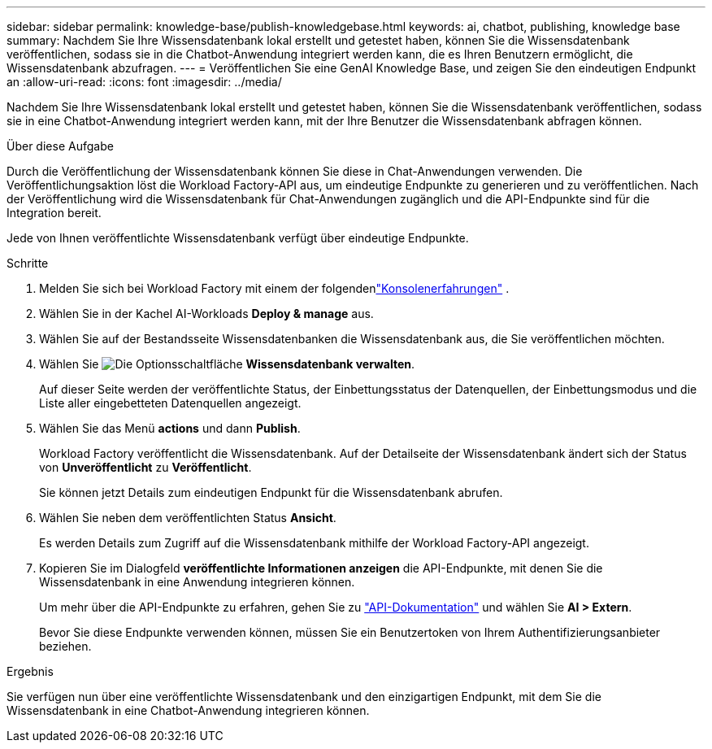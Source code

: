 ---
sidebar: sidebar 
permalink: knowledge-base/publish-knowledgebase.html 
keywords: ai, chatbot, publishing, knowledge base 
summary: Nachdem Sie Ihre Wissensdatenbank lokal erstellt und getestet haben, können Sie die Wissensdatenbank veröffentlichen, sodass sie in die Chatbot-Anwendung integriert werden kann, die es Ihren Benutzern ermöglicht, die Wissensdatenbank abzufragen. 
---
= Veröffentlichen Sie eine GenAI Knowledge Base, und zeigen Sie den eindeutigen Endpunkt an
:allow-uri-read: 
:icons: font
:imagesdir: ../media/


[role="lead"]
Nachdem Sie Ihre Wissensdatenbank lokal erstellt und getestet haben, können Sie die Wissensdatenbank veröffentlichen, sodass sie in eine Chatbot-Anwendung integriert werden kann, mit der Ihre Benutzer die Wissensdatenbank abfragen können.

.Über diese Aufgabe
Durch die Veröffentlichung der Wissensdatenbank können Sie diese in Chat-Anwendungen verwenden.  Die Veröffentlichungsaktion löst die Workload Factory-API aus, um eindeutige Endpunkte zu generieren und zu veröffentlichen.  Nach der Veröffentlichung wird die Wissensdatenbank für Chat-Anwendungen zugänglich und die API-Endpunkte sind für die Integration bereit.

Jede von Ihnen veröffentlichte Wissensdatenbank verfügt über eindeutige Endpunkte.

.Schritte
. Melden Sie sich bei Workload Factory mit einem der folgendenlink:https://docs.netapp.com/us-en/workload-setup-admin/console-experiences.html["Konsolenerfahrungen"^] .
. Wählen Sie in der Kachel AI-Workloads *Deploy & manage* aus.
. Wählen Sie auf der Bestandsseite Wissensdatenbanken die Wissensdatenbank aus, die Sie veröffentlichen möchten.
. Wählen Sie image:icon-action.png["Die Optionsschaltfläche"] *Wissensdatenbank verwalten*.
+
Auf dieser Seite werden der veröffentlichte Status, der Einbettungsstatus der Datenquellen, der Einbettungsmodus und die Liste aller eingebetteten Datenquellen angezeigt.

. Wählen Sie das Menü *actions* und dann *Publish*.
+
Workload Factory veröffentlicht die Wissensdatenbank.  Auf der Detailseite der Wissensdatenbank ändert sich der Status von *Unveröffentlicht* zu *Veröffentlicht*.

+
Sie können jetzt Details zum eindeutigen Endpunkt für die Wissensdatenbank abrufen.

. Wählen Sie neben dem veröffentlichten Status *Ansicht*.
+
Es werden Details zum Zugriff auf die Wissensdatenbank mithilfe der Workload Factory-API angezeigt.

. Kopieren Sie im Dialogfeld *veröffentlichte Informationen anzeigen* die API-Endpunkte, mit denen Sie die Wissensdatenbank in eine Anwendung integrieren können.
+
Um mehr über die API-Endpunkte zu erfahren, gehen Sie zu https://console.workloads.netapp.com/api-doc["API-Dokumentation"^] und wählen Sie *AI > Extern*.

+
Bevor Sie diese Endpunkte verwenden können, müssen Sie ein Benutzertoken von Ihrem Authentifizierungsanbieter beziehen.



.Ergebnis
Sie verfügen nun über eine veröffentlichte Wissensdatenbank und den einzigartigen Endpunkt, mit dem Sie die Wissensdatenbank in eine Chatbot-Anwendung integrieren können.
